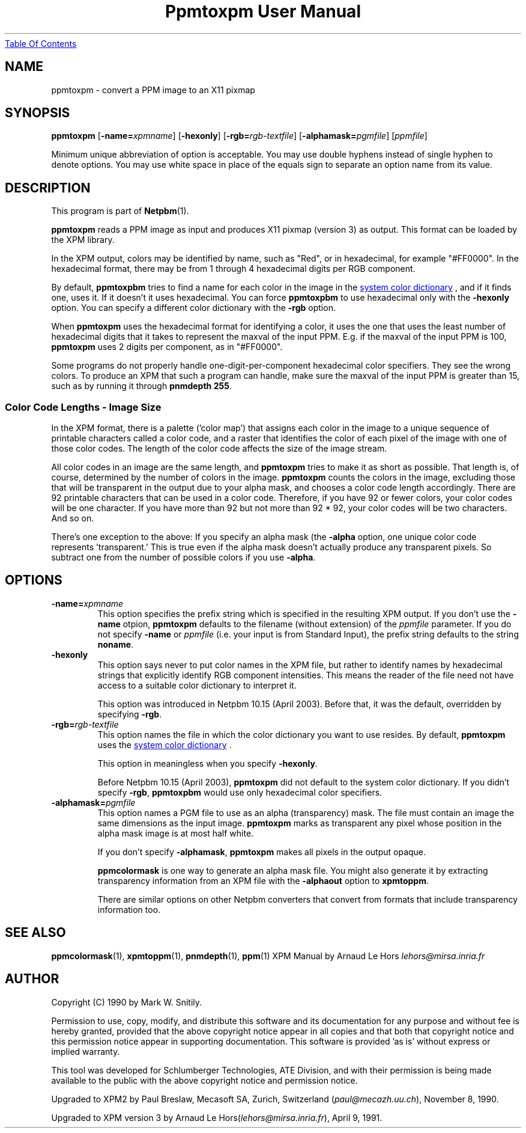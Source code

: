 ." This man page was generated by the Netpbm tool 'makeman' from HTML source.
." Do not hand-hack it!  If you have bug fixes or improvements, please find
." the corresponding HTML page on the Netpbm website, generate a patch
." against that, and send it to the Netpbm maintainer.
.TH "Ppmtoxpm User Manual" 0 "Feb 22 2003" "netpbm documentation"
.UR ppmtoxpm.html#index
Table Of Contents
.UE
\&

.UN lbAB
.SH NAME
ppmtoxpm - convert a PPM image to an X11 pixmap

.UN lbAC
.SH SYNOPSIS

\fBppmtoxpm \fP
[\fB-name=\fP\fIxpmname\fP]
[\fB-hexonly\fP]
[\fB-rgb=\fP\fIrgb-textfile\fP]
[\fB-alphamask=\fP\fIpgmfile\fP]
[\fIppmfile\fP]
.PP
Minimum unique abbreviation of option is acceptable.  You may use double
hyphens instead of single hyphen to denote options.  You may use white
space in place of the equals sign to separate an option name from its value.

.UN lbAD
.SH DESCRIPTION
.PP
This program is part of
.BR Netpbm (1).
.PP
\fBppmtoxpm\fP reads a PPM image as input and produces X11 pixmap
(version 3) as output.  This format can be loaded by the XPM library.
.PP
In the XPM output, colors may be identified by name, such as "Red", or
in hexadecimal, for example "#FF0000".  In the hexadecimal format, there
may be from 1 through 4 hexadecimal digits per RGB component.
.PP
By default, \fBppmtoxpbm\fP tries to find a name for each color in
the image in the 
.UR libppm.html#rgb.txt
system color dictionary
.UE
\&, and if it finds one, uses it.  If it doesn't it uses
hexadecimal.  You can force \fBppmtoxpbm\fP to use hexadecimal only
with the \fB-hexonly\fP option.  You can specify a different color
dictionary with the \fB-rgb\fP option.
.PP
When \fBppmtoxpm\fP uses the hexadecimal format for identifying a color,
it uses the one that uses the least number of hexadecimal digits that it
takes to represent the maxval of the input PPM.  E.g. if the maxval of the
input PPM is 100, \fBppmtoxpm\fP uses 2 digits per component, as in
"#FF0000".
.PP
Some programs do not properly handle one-digit-per-component
hexadecimal color specifiers.  They see the wrong colors.  To produce
an XPM that such a program can handle, make sure the maxval of the input PPM
is greater than 15, such as by running it through \fBpnmdepth 255\fP.

.SS Color Code Lengths - Image Size
.PP
In the XPM format, there is a palette ('color map') that
assigns each color in the image to a unique sequence of printable
characters called a color code, and a raster that identifies the color
of each pixel of the image with one of those color codes.  The length
of the color code affects the size of the image stream.  
.PP
All color codes in an image are the same length, and
\fBppmtoxpm\fP tries to make it as short as possible.  That length
is, of course, determined by the number of colors in the image.
\fBppmtoxpm\fP counts the colors in the image, excluding those that
will be transparent in the output due to your alpha mask, and chooses
a color code length accordingly.  There are 92 printable characters
that can be used in a color code.  Therefore, if you have 92 or fewer
colors, your color codes will be one character.  If you have more than
92 but not more than 92 * 92, your color codes will be two characters.
And so on.
.PP
There's one exception to the above: If you specify an alpha mask
(the \fB-alpha\fP option, one unique color code represents
\&'transparent.'  This is true even if the alpha mask doesn't 
actually produce any transparent pixels.  So subtract one from the number
of possible colors if you use \fB-alpha\fP.


.UN lbAE
.SH OPTIONS


.TP
\fB-name=\fP\fIxpmname\fP
This option specifies the prefix string which is specified in the
resulting XPM output.  If you don't use the \fB-name\fP otpion,
\fBppmtoxpm\fP defaults to the filename (without extension) of the
\fIppmfile\fP parameter.  If you do not specify \fB-name\fP or
\fIppmfile\fP (i.e. your input is from Standard Input), the prefix
string defaults to the string \fBnoname\fP.

.TP
\fB-hexonly\fP
This option says never to put color names in the XPM file, but rather
to identify names by hexadecimal strings that explicitly identify RGB
component intensities.  This means the reader of the file need not have
access to a suitable color dictionary to interpret it.
.sp
This option was introduced in Netpbm 10.15 (April 2003).  Before that,
it was the default, overridden by specifying \fB-rgb\fP.

.TP
\fB-rgb=\fP\fIrgb-textfile\fP
This option names the file in which the color dictionary you want
to use resides.  By default, \fBppmtoxpm\fP uses the 
.UR libppm.html#rgb.txt
system color dictionary
.UE
\&.
.sp
This option in meaningless when you specify \fB-hexonly\fP.
.sp
Before Netpbm 10.15 (April 2003), \fBppmtoxpm\fP did not default
to the system color dictionary.  If you didn't specify \fB-rgb\fP,
\fBppmtoxpbm\fP would use only hexadecimal color specifiers.

.TP
\fB-alphamask=\fP\fIpgmfile\fP
 This option names a PGM file to use as an alpha (transparency)
mask.  The file must contain an image the same dimensions as the input
image.  \fBppmtoxpm\fP marks as transparent any pixel whose position
in the alpha mask image is at most half white.
.sp
If you don't specify \fB-alphamask\fP, \fBppmtoxpm\fP makes all
pixels in the output opaque.
.sp
\fBppmcolormask\fP is one way to generate an alpha mask file.  You
might also generate it by extracting transparency information from an
XPM file with the \fB-alphaout\fP option to \fBxpmtoppm\fP.
.sp
There are similar options on other Netpbm converters that convert from
formats that include transparency information too.


.UN lbAG
.SH SEE ALSO
.BR ppmcolormask (1),
.BR xpmtoppm (1),
.BR pnmdepth (1),
.BR ppm (1)
XPM Manual by Arnaud Le Hors \fIlehors@mirsa.inria.fr\fP

.UN lbAH
.SH AUTHOR
.PP
Copyright (C) 1990 by Mark W. Snitily.
.PP
Permission to use, copy, modify, and distribute this software and its
documentation for any purpose and without fee is hereby granted, provided
that the above copyright notice appear in all copies and that both that
copyright notice and this permission notice appear in supporting
documentation.  This software is provided 'as is' without express or
implied warranty.
.PP
This tool was developed for Schlumberger Technologies, ATE Division, and
with their permission is being made available to the public with the above
copyright notice and permission notice.
.PP
Upgraded to XPM2 by Paul Breslaw, Mecasoft SA, Zurich, Switzerland (\fIpaul@mecazh.uu.ch\fP), November 8,
1990.
.PP
Upgraded to XPM version 3 by Arnaud Le Hors(\fIlehors@mirsa.inria.fr\fP), April
9, 1991.
